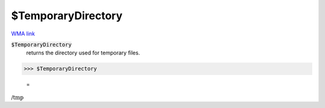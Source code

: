 $TemporaryDirectory
===================

`WMA link <https://reference.wolfram.com/language/ref/$TemporaryDirectory.html>`_


:code:`$TemporaryDirectory`
    returns the directory used for temporary files.





>>> $TemporaryDirectory

    =
:math:`\text{/tmp}`


